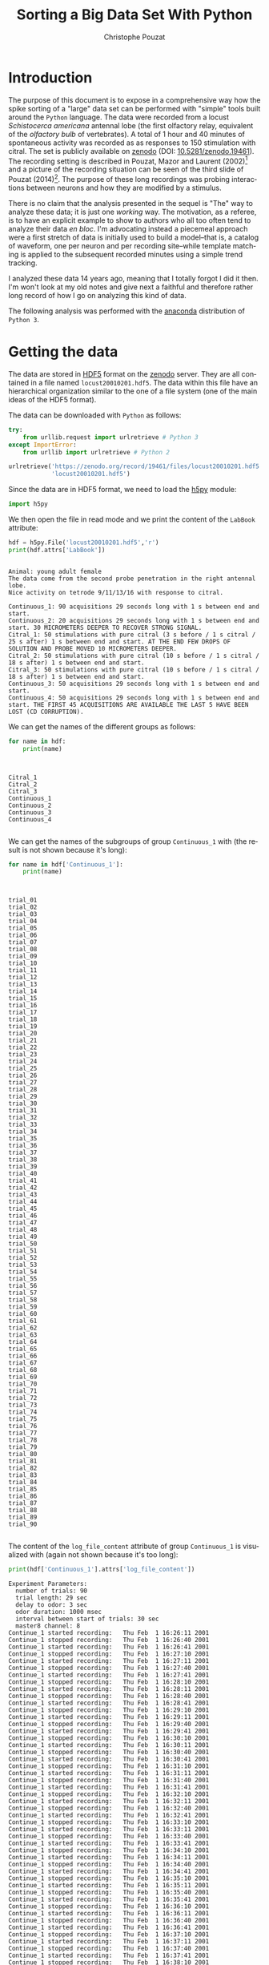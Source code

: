 #+TITLE: Sorting a Big Data Set With Python
#+AUTHOR: Christophe Pouzat
#+EMAIL: christophe.pouzat@parisdescartes.fr
#+OPTIONS: ':nil *:t -:t ::t <:t H:3 \n:nil ^:t arch:headline
#+OPTIONS: author:t c:nil creator:comment d:(not "LOGBOOK") date:t
#+OPTIONS: e:t email:nil f:t inline:t num:t p:nil pri:nil stat:t
#+OPTIONS: tags:t tasks:t tex:t timestamp:t toc:t todo:t |:t
#+CREATOR: Emacs 24.5.1 (Org mode 8.2.10)
#+DESCRIPTION:
#+KEYWORDS:
#+LANGUAGE: en
#+LaTeX_HEADER: \usepackage[backend=biber,style=authoryear,citestyle=authoryear-comp,isbn=false,url=false,eprint=false,doi=false,note=false]{biblatex}
#+LaTeX_HEADER: \usepackage{alltt}
#+LaTeX_HEADER: \usepackage[usenames,dvipsnames]{xcolor}
#+LaTeX_HEADER: \renewenvironment{verbatim}{\begin{alltt} \scriptsize \color{Bittersweet} \vspace{0.2cm} }{\vspace{0.2cm} \end{alltt} \normalsize \color{black}}
#+LaTeX_HEADER: \definecolor{lightcolor}{gray}{.55}
#+LaTeX_HEADER: \definecolor{shadecolor}{gray}{.85}
#+LaTeX_HEADER: \usepackage{minted}
#+LATEX_HEADER: \bibliography{SortingBigDataSet}
#+PROPERTY: header-args:python:  :session *Python*

#+NAME: org-latex-set-up
#+BEGIN_SRC emacs-lisp :results silent :exports none
(setq org-latex-listings 'minted)
(add-to-list 'org-latex-minted-langs
               '(R "r"))
(add-to-list 'org-latex-minted-langs
               '(maxima "r"))
(setq org-latex-minted-options
      '(("bgcolor" "shadecolor")
	("fontsize" "\\scriptsize")))       
(setq org-latex-pdf-process
      '("pdflatex -shell-escape -interaction nonstopmode -output-directory %o %f"
	"biber %b" 
	"pdflatex -shell-escape -interaction nonstopmode -output-directory %o %f" 
	"pdflatex -shell-escape -interaction nonstopmode -output-directory %o %f"))
#+END_SRC

* Introduction

The purpose of this document is to expose in a comprehensive way how the spike sorting of a "large" data set can be performed with "simple" tools built around the =Python= language. The data were recorded from a locust /Schistocerca americana/ antennal lobe (the first olfactory relay, equivalent of the /olfactory bulb/ of vertebrates). A total of 1 hour and 40 minutes of spontaneous activity was recorded as as responses to 150 stimulation with citral. The set is publicly available on [[https://zenodo.org/record/19461?ln=en#.VaeBSzLLpRQ][zenodo]] (DOI: [[http://dx.doi.org/10.5281/zenodo.19461][10.5281/zenodo.19461]]). The recording setting is described in Pouzat, Mazor and Laurent (2002)[fn:PouzatMazorLaurent2002] and a picture of the recording situation can be seen of the third slide of Pouzat (2014)[fn:Pouzat2014]. The purpose of these long recordings was probing interactions between neurons and how they are modified by a stimulus.

There is no claim that the analysis presented in the sequel is "The" way to analyze these data; it is just one /working/ way. The motivation, as a referee, is to have an explicit example to show to authors who all too often tend to analyze their data /en bloc/. I'm advocating instead a piecemeal approach were a first stretch of data is initially used to build a model--that is, a catalog of waveform, one per neuron and per recording site--while template matching is applied to the subsequent recorded minutes using a simple trend tracking.

I analyzed these data 14 years ago, meaning that I totally forgot I did it then. I'm won't look at my old notes and give next a faithful and therefore rather long record of how I go on analyzing this kind of data.   

The following analysis was performed with the [[https://store.continuum.io/cshop/anaconda/][anaconda]] distribution of =Python 3=.

* Getting the data
The data are stored in [[http://www.hdfgroup.org/HDF5/][HDF5]] format on the [[https://zenodo.org/][zenodo]] server. They are all contained in a file named =locust20010201.hdf5=. The data within this file have an hierarchical organization similar to the one of a file system (one of the main ideas of the HDF5 format).

The data can be downloaded with =Python= as follows:

#+NAME: download-data
#+BEGIN_SRC python :exports code :results silent :eval no-export :session *Python*
try:
    from urllib.request import urlretrieve # Python 3
except ImportError:
    from urllib import urlretrieve # Python 2
    
urlretrieve('https://zenodo.org/record/19461/files/locust20010201.hdf5',\
            'locust20010201.hdf5')
#+END_SRC

Since the data are in HDF5 format, we need to load the [[http://docs.h5py.org/en/latest/][h5py]] module:

#+NAME: import-h5py
#+BEGIN_SRC python :session *Python* :results silent
import h5py
#+END_SRC

We then open the file in read mode and we print the content of the =LabBook= attribute:

#+NAME: open-locust20010201.hdf5
#+BEGIN_SRC python :session *Python* :results output :exports both
hdf = h5py.File('locust20010201.hdf5','r')
print(hdf.attrs['LabBook'])
#+END_SRC

#+RESULTS: open-locust20010201.hdf5
#+begin_example

Animal: young adult female
The data come from the second probe penetration in the right antennal lobe.
Nice activity on tetrode 9/11/13/16 with response to citral.

Continuous_1: 90 acquisitions 29 seconds long with 1 s between end and start.
Continuous_2: 20 acquisitions 29 seconds long with 1 s between end and start. 30 MICROMETERS DEEPER TO RECOVER STRONG SIGNAL.
Citral_1: 50 stimulations with pure citral (3 s before / 1 s citral / 25 s after) 1 s between end and start. AT THE END FEW DROPS OF SOLUTION AND PROBE MOVED 10 MICROMETERS DEEPER.
Citral_2: 50 stimulations with pure citral (10 s before / 1 s citral / 18 s after) 1 s between end and start.
Citral_3: 50 stimulations with pure citral (10 s before / 1 s citral / 18 s after) 1 s between end and start.
Continuous_3: 50 acquisitions 29 seconds long with 1 s between end and start.
Continuous_4: 50 acquisitions 29 seconds long with 1 s between end and start. THE FIRST 45 ACQUISITIONS ARE AVAILABLE THE LAST 5 HAVE BEEN LOST (CD CORRUPTION).
#+end_example

We can get the names of the different groups as follows:

#+NAME: print-group-names
#+BEGIN_SRC python :session *Python* :results output :exports both
for name in hdf:
    print(name)
#+END_SRC

#+RESULTS: print-group-names
#+begin_example


Citral_1
Citral_2
Citral_3
Continuous_1
Continuous_2
Continuous_3
Continuous_4

#+end_example

We can get the names of the subgroups of group =Continuous_1= with (the result is not shown because it's long):

#+NAME: print-subgroup-of-Continuous_1-names
#+BEGIN_SRC python :session *Python* :results output :exports code
for name in hdf['Continuous_1']:
    print(name)
#+END_SRC

#+RESULTS: print-subgroup-of-Continuous_1-names
#+begin_example


trial_01
trial_02
trial_03
trial_04
trial_05
trial_06
trial_07
trial_08
trial_09
trial_10
trial_11
trial_12
trial_13
trial_14
trial_15
trial_16
trial_17
trial_18
trial_19
trial_20
trial_21
trial_22
trial_23
trial_24
trial_25
trial_26
trial_27
trial_28
trial_29
trial_30
trial_31
trial_32
trial_33
trial_34
trial_35
trial_36
trial_37
trial_38
trial_39
trial_40
trial_41
trial_42
trial_43
trial_44
trial_45
trial_46
trial_47
trial_48
trial_49
trial_50
trial_51
trial_52
trial_53
trial_54
trial_55
trial_56
trial_57
trial_58
trial_59
trial_60
trial_61
trial_62
trial_63
trial_64
trial_65
trial_66
trial_67
trial_68
trial_69
trial_70
trial_71
trial_72
trial_73
trial_74
trial_75
trial_76
trial_77
trial_78
trial_79
trial_80
trial_81
trial_82
trial_83
trial_84
trial_85
trial_86
trial_87
trial_88
trial_89
trial_90

#+end_example

The content of the =log_file_content= attribute of group =Continuous_1= is visualized with (again not shown because it's too long):

#+NAME: print-log_file_content-attribute-of-Continuous_1
#+BEGIN_SRC python :session *Python* :results output :exports code
print(hdf['Continuous_1'].attrs['log_file_content'])
#+END_SRC

#+RESULTS: print-log_file_content-attribute-of-Continuous_1
#+begin_example
Experiment Parameters:
  number of trials: 90
  trial length: 29 sec
  delay to odor: 3 sec
  odor duration: 1000 msec
  interval between start of trials: 30 sec
  master8 channel: 8
Continue_1 started recording: 	Thu Feb  1 16:26:11 2001
Continue_1 stopped recording: 	Thu Feb  1 16:26:40 2001
Continue_1 started recording: 	Thu Feb  1 16:26:41 2001
Continue_1 stopped recording: 	Thu Feb  1 16:27:10 2001
Continue_1 started recording: 	Thu Feb  1 16:27:11 2001
Continue_1 stopped recording: 	Thu Feb  1 16:27:40 2001
Continue_1 started recording: 	Thu Feb  1 16:27:41 2001
Continue_1 stopped recording: 	Thu Feb  1 16:28:10 2001
Continue_1 started recording: 	Thu Feb  1 16:28:11 2001
Continue_1 stopped recording: 	Thu Feb  1 16:28:40 2001
Continue_1 started recording: 	Thu Feb  1 16:28:41 2001
Continue_1 stopped recording: 	Thu Feb  1 16:29:10 2001
Continue_1 started recording: 	Thu Feb  1 16:29:11 2001
Continue_1 stopped recording: 	Thu Feb  1 16:29:40 2001
Continue_1 started recording: 	Thu Feb  1 16:29:41 2001
Continue_1 stopped recording: 	Thu Feb  1 16:30:10 2001
Continue_1 started recording: 	Thu Feb  1 16:30:11 2001
Continue_1 stopped recording: 	Thu Feb  1 16:30:40 2001
Continue_1 started recording: 	Thu Feb  1 16:30:41 2001
Continue_1 stopped recording: 	Thu Feb  1 16:31:10 2001
Continue_1 started recording: 	Thu Feb  1 16:31:11 2001
Continue_1 stopped recording: 	Thu Feb  1 16:31:40 2001
Continue_1 started recording: 	Thu Feb  1 16:31:41 2001
Continue_1 stopped recording: 	Thu Feb  1 16:32:10 2001
Continue_1 started recording: 	Thu Feb  1 16:32:11 2001
Continue_1 stopped recording: 	Thu Feb  1 16:32:40 2001
Continue_1 started recording: 	Thu Feb  1 16:32:41 2001
Continue_1 stopped recording: 	Thu Feb  1 16:33:10 2001
Continue_1 started recording: 	Thu Feb  1 16:33:11 2001
Continue_1 stopped recording: 	Thu Feb  1 16:33:40 2001
Continue_1 started recording: 	Thu Feb  1 16:33:41 2001
Continue_1 stopped recording: 	Thu Feb  1 16:34:10 2001
Continue_1 started recording: 	Thu Feb  1 16:34:11 2001
Continue_1 stopped recording: 	Thu Feb  1 16:34:40 2001
Continue_1 started recording: 	Thu Feb  1 16:34:41 2001
Continue_1 stopped recording: 	Thu Feb  1 16:35:10 2001
Continue_1 started recording: 	Thu Feb  1 16:35:11 2001
Continue_1 stopped recording: 	Thu Feb  1 16:35:40 2001
Continue_1 started recording: 	Thu Feb  1 16:35:41 2001
Continue_1 stopped recording: 	Thu Feb  1 16:36:10 2001
Continue_1 started recording: 	Thu Feb  1 16:36:11 2001
Continue_1 stopped recording: 	Thu Feb  1 16:36:40 2001
Continue_1 started recording: 	Thu Feb  1 16:36:41 2001
Continue_1 stopped recording: 	Thu Feb  1 16:37:10 2001
Continue_1 started recording: 	Thu Feb  1 16:37:11 2001
Continue_1 stopped recording: 	Thu Feb  1 16:37:40 2001
Continue_1 started recording: 	Thu Feb  1 16:37:41 2001
Continue_1 stopped recording: 	Thu Feb  1 16:38:10 2001
Continue_1 started recording: 	Thu Feb  1 16:38:11 2001
Continue_1 stopped recording: 	Thu Feb  1 16:38:40 2001
Continue_1 started recording: 	Thu Feb  1 16:38:41 2001
Continue_1 stopped recording: 	Thu Feb  1 16:39:10 2001
Continue_1 started recording: 	Thu Feb  1 16:39:11 2001
Continue_1 stopped recording: 	Thu Feb  1 16:39:40 2001
Continue_1 started recording: 	Thu Feb  1 16:39:41 2001
Continue_1 stopped recording: 	Thu Feb  1 16:40:10 2001
Continue_1 started recording: 	Thu Feb  1 16:40:11 2001
Continue_1 stopped recording: 	Thu Feb  1 16:40:40 2001
Continue_1 started recording: 	Thu Feb  1 16:40:41 2001
Continue_1 stopped recording: 	Thu Feb  1 16:41:10 2001
Continue_1 started recording: 	Thu Feb  1 16:41:11 2001
Continue_1 stopped recording: 	Thu Feb  1 16:41:40 2001
Continue_1 started recording: 	Thu Feb  1 16:41:41 2001
Continue_1 stopped recording: 	Thu Feb  1 16:42:10 2001
Continue_1 started recording: 	Thu Feb  1 16:42:11 2001
Continue_1 stopped recording: 	Thu Feb  1 16:42:40 2001
Continue_1 started recording: 	Thu Feb  1 16:42:41 2001
Continue_1 stopped recording: 	Thu Feb  1 16:43:10 2001
Continue_1 started recording: 	Thu Feb  1 16:43:11 2001
Continue_1 stopped recording: 	Thu Feb  1 16:43:40 2001
Continue_1 started recording: 	Thu Feb  1 16:43:41 2001
Continue_1 stopped recording: 	Thu Feb  1 16:44:10 2001
Continue_1 started recording: 	Thu Feb  1 16:44:11 2001
Continue_1 stopped recording: 	Thu Feb  1 16:44:40 2001
Continue_1 started recording: 	Thu Feb  1 16:44:41 2001
Continue_1 stopped recording: 	Thu Feb  1 16:45:10 2001
Continue_1 started recording: 	Thu Feb  1 16:45:11 2001
Continue_1 stopped recording: 	Thu Feb  1 16:45:40 2001
Continue_1 started recording: 	Thu Feb  1 16:45:41 2001
Continue_1 stopped recording: 	Thu Feb  1 16:46:10 2001
Continue_1 started recording: 	Thu Feb  1 16:46:11 2001
Continue_1 stopped recording: 	Thu Feb  1 16:46:40 2001
Continue_1 started recording: 	Thu Feb  1 16:46:41 2001
Continue_1 stopped recording: 	Thu Feb  1 16:47:10 2001
Continue_1 started recording: 	Thu Feb  1 16:47:11 2001
Continue_1 stopped recording: 	Thu Feb  1 16:47:40 2001
Continue_1 started recording: 	Thu Feb  1 16:47:41 2001
Continue_1 stopped recording: 	Thu Feb  1 16:48:10 2001
Continue_1 started recording: 	Thu Feb  1 16:48:11 2001
Continue_1 stopped recording: 	Thu Feb  1 16:48:40 2001
Continue_1 started recording: 	Thu Feb  1 16:48:41 2001
Continue_1 stopped recording: 	Thu Feb  1 16:49:10 2001
Continue_1 started recording: 	Thu Feb  1 16:49:11 2001
Continue_1 stopped recording: 	Thu Feb  1 16:49:40 2001
Continue_1 started recording: 	Thu Feb  1 16:49:41 2001
Continue_1 stopped recording: 	Thu Feb  1 16:50:10 2001
Continue_1 started recording: 	Thu Feb  1 16:50:11 2001
Continue_1 stopped recording: 	Thu Feb  1 16:50:40 2001
Continue_1 started recording: 	Thu Feb  1 16:50:41 2001
Continue_1 stopped recording: 	Thu Feb  1 16:51:10 2001
Continue_1 started recording: 	Thu Feb  1 16:51:11 2001
Continue_1 stopped recording: 	Thu Feb  1 16:51:40 2001
Continue_1 started recording: 	Thu Feb  1 16:51:41 2001
Continue_1 stopped recording: 	Thu Feb  1 16:52:10 2001
Continue_1 started recording: 	Thu Feb  1 16:52:11 2001
Continue_1 stopped recording: 	Thu Feb  1 16:52:40 2001
Continue_1 started recording: 	Thu Feb  1 16:52:41 2001
Continue_1 stopped recording: 	Thu Feb  1 16:53:10 2001
Continue_1 started recording: 	Thu Feb  1 16:53:11 2001
Continue_1 stopped recording: 	Thu Feb  1 16:53:40 2001
Continue_1 started recording: 	Thu Feb  1 16:53:41 2001
Continue_1 stopped recording: 	Thu Feb  1 16:54:10 2001
Continue_1 started recording: 	Thu Feb  1 16:54:11 2001
Continue_1 stopped recording: 	Thu Feb  1 16:54:40 2001
Continue_1 started recording: 	Thu Feb  1 16:54:41 2001
Continue_1 stopped recording: 	Thu Feb  1 16:55:10 2001
Continue_1 started recording: 	Thu Feb  1 16:55:11 2001
Continue_1 stopped recording: 	Thu Feb  1 16:55:40 2001
Continue_1 started recording: 	Thu Feb  1 16:55:41 2001
Continue_1 stopped recording: 	Thu Feb  1 16:56:10 2001
Continue_1 started recording: 	Thu Feb  1 16:56:11 2001
Continue_1 stopped recording: 	Thu Feb  1 16:56:40 2001
Continue_1 started recording: 	Thu Feb  1 16:56:41 2001
Continue_1 stopped recording: 	Thu Feb  1 16:57:10 2001
Continue_1 started recording: 	Thu Feb  1 16:57:11 2001
Continue_1 stopped recording: 	Thu Feb  1 16:57:40 2001
Continue_1 started recording: 	Thu Feb  1 16:57:41 2001
Continue_1 stopped recording: 	Thu Feb  1 16:58:10 2001
Continue_1 started recording: 	Thu Feb  1 16:58:11 2001
Continue_1 stopped recording: 	Thu Feb  1 16:58:40 2001
Continue_1 started recording: 	Thu Feb  1 16:58:41 2001
Continue_1 stopped recording: 	Thu Feb  1 16:59:10 2001
Continue_1 started recording: 	Thu Feb  1 16:59:11 2001
Continue_1 stopped recording: 	Thu Feb  1 16:59:40 2001
Continue_1 started recording: 	Thu Feb  1 16:59:41 2001
Continue_1 stopped recording: 	Thu Feb  1 17:00:10 2001
Continue_1 started recording: 	Thu Feb  1 17:00:11 2001
Continue_1 stopped recording: 	Thu Feb  1 17:00:40 2001
Continue_1 started recording: 	Thu Feb  1 17:00:41 2001
Continue_1 stopped recording: 	Thu Feb  1 17:01:10 2001
Continue_1 started recording: 	Thu Feb  1 17:01:11 2001
Continue_1 stopped recording: 	Thu Feb  1 17:01:40 2001
Continue_1 started recording: 	Thu Feb  1 17:01:41 2001
Continue_1 stopped recording: 	Thu Feb  1 17:02:10 2001
Continue_1 started recording: 	Thu Feb  1 17:02:11 2001
Continue_1 stopped recording: 	Thu Feb  1 17:02:40 2001
Continue_1 started recording: 	Thu Feb  1 17:02:41 2001
Continue_1 stopped recording: 	Thu Feb  1 17:03:10 2001
Continue_1 started recording: 	Thu Feb  1 17:03:11 2001
Continue_1 stopped recording: 	Thu Feb  1 17:03:40 2001
Continue_1 started recording: 	Thu Feb  1 17:03:41 2001
Continue_1 stopped recording: 	Thu Feb  1 17:04:10 2001
Continue_1 started recording: 	Thu Feb  1 17:04:11 2001
Continue_1 stopped recording: 	Thu Feb  1 17:04:40 2001
Continue_1 started recording: 	Thu Feb  1 17:04:41 2001
Continue_1 stopped recording: 	Thu Feb  1 17:05:10 2001
Continue_1 started recording: 	Thu Feb  1 17:05:11 2001
Continue_1 stopped recording: 	Thu Feb  1 17:05:40 2001
Continue_1 started recording: 	Thu Feb  1 17:05:41 2001
Continue_1 stopped recording: 	Thu Feb  1 17:06:10 2001
Continue_1 started recording: 	Thu Feb  1 17:06:11 2001
Continue_1 stopped recording: 	Thu Feb  1 17:06:40 2001
Continue_1 started recording: 	Thu Feb  1 17:06:41 2001
Continue_1 stopped recording: 	Thu Feb  1 17:07:10 2001
Continue_1 started recording: 	Thu Feb  1 17:07:11 2001
Continue_1 stopped recording: 	Thu Feb  1 17:07:40 2001
Continue_1 started recording: 	Thu Feb  1 17:07:41 2001
Continue_1 stopped recording: 	Thu Feb  1 17:08:10 2001
Continue_1 started recording: 	Thu Feb  1 17:08:11 2001
Continue_1 stopped recording: 	Thu Feb  1 17:08:40 2001
Continue_1 started recording: 	Thu Feb  1 17:08:41 2001
Continue_1 stopped recording: 	Thu Feb  1 17:09:10 2001
Continue_1 started recording: 	Thu Feb  1 17:09:11 2001
Continue_1 stopped recording: 	Thu Feb  1 17:09:40 2001
Continue_1 started recording: 	Thu Feb  1 17:09:41 2001
Continue_1 stopped recording: 	Thu Feb  1 17:10:10 2001
Continue_1 started recording: 	Thu Feb  1 17:10:11 2001
Continue_1 stopped recording: 	Thu Feb  1 17:10:40 2001
Continue_1 started recording: 	Thu Feb  1 17:10:41 2001
Continue_1 stopped recording: 	Thu Feb  1 17:11:10 2001

#+end_example

** Getting the data set for model estimation

We are going to follow the tutorial of [[https://github.com/christophe-pouzat/PouzatDetorakisEuroScipy2014][Pouzat and Detorakis (2014)]][fn:PouzatDetorakis2014] that can also be followed in [[http://xtof.perso.math.cnrs.fr/locust_sorting_python.html][HTML version]]. This means that we have to create a list of 1D arrays where each array contains the data from one recording site; we are going to do that using the first trial (=trial_1=), that is the first 29 s, of =Continuous_1=:

#+NAME: assign-data-list
#+BEGIN_SRC python :session *Python* :results silent :exports code
ch_names = ['ch09','ch11','ch13','ch16']
data = [hdf['Continuous_1']['trial_01'][name][...] for name in ch_names]
#+END_SRC

** An import remark on the data

*The data are saved in the HDF5 file as they came out of the A/D converter on 16 bit integers*. They were band-pass filtered between 300 and 5 kHz and sampled at 15 kHz. 

* Loading modules and code

We are going to use the usual scientific python modules and we set the interactive mode for =pyplot=:

#+NAME: load-usual-modules
#+BEGIN_SRC python :session *Python* :results silent
import numpy as np
import matplotlib.pyplot as plt
plt.ion()
import scipy
#+END_SRC

We download and then load the sorting specific codes:

#+NAME: download-sorting_with_python
#+BEGIN_SRC python :session *Python* :results silent
urlretrieve('https://github.com/christophe-pouzat/PouzatDetorakisEuroScipy2014/raw/master/sorting_with_python.py',\
            'sorting_with_python.py')
#+END_SRC

#+NAME: load-sorting_with_python
#+BEGIN_SRC python :session *Python* :results silent
import sorting_with_python as swp
#+END_SRC

* Model / Catalog Estimation

** Preliminary analysis
We are going to start our analysis by some "sanity checks" to make sure that nothing "weird" happened during the recording.

*** Five number summary 
We should start by getting an overall picture of the data like the one provided by the =mquantiles= method of module =scipy.stats.mstats= using it to output a [[http://en.wikipedia.org/wiki/Five-number_summary][five-number summary]]. The five numbers are the =minimum=, the =first quartile=, the =median=, the =third quartile= and the =maximum=. Since the data were band-pass filtered between 300 and 5kHz and since they were stored "as they came out of the A/D card" *we do not expect their median value to be 0*.

#+NAME: five-number-summary
#+BEGIN_SRC python :exports both :session *Python* 
from scipy.stats.mstats import mquantiles
np.set_printoptions(precision=3)
np.array([mquantiles(x,prob=[0,0.25,0.5,0.75,1]) for x in data])
#+END_SRC

#+RESULTS: five-number-summary
|  967 | 2016 | 2057 | 2097 | 2443 |
| 1370 | 2020 | 2057 | 2093 | 2654 |
| 1128 | 2013 | 2059 | 2103 | 2451 |
| 1767 | 2021 | 2057 | 2092 | 2300 |

We see that they have similar but not identical inter quartile ranges: 81, 73, 90, 71 as well as similar but not identical domains: 

#+NAME: Continous_1-trial_1-domain
#+BEGIN_SRC python :exports both :session *Python* 
[np.ptp(x) for x in data]
#+END_SRC

#+RESULTS: Continous_1-trial_1-domain
| 1476 | 1284 | 1323 | 533 |

*** Were the data normalized?
We can check next if some processing like a division by the /standard deviation/ (SD) has been applied:

#+NAME: data-standard-deviation
#+BEGIN_SRC python :exports both :results pp :session *Python*
[np.std(x) for x in data]
#+END_SRC

#+RESULTS: data-standard-deviation
: [67.715955603137786,
:  63.569600931328665,
:  72.067491426766736,
:  53.294373692202477]

So no =SD= normalization was applied to these data.

*** Discretization step amplitude
We can easily obtain the size of the digitization set:

#+NAME: data-discretization-step-amplitude
#+BEGIN_SRC python :exports both :results pp :session *Python*
[np.min(np.diff(np.sort(np.unique(x)))) for x in data]
#+END_SRC

#+RESULTS: data-discretization-step-amplitude
: [1, 1, 1, 1]

As expected since the data are directly in the format generated by the A/D card.

** Plot the data
Plotting the data for interactive exploration is trivial. The only trick is to add (or subtract) a proper offest (that we get here using the maximal value of each channel from our five-number summary), this is automatically implemented in our =plot_data_list= function:

#+NAME: make-sure-dir-img-is-here
#+BEGIN_SRC python :results silent :exports none :session *Python*
import os
if not 'img' in os.listdir("."):
    os.mkdir('img')

#+END_SRC

#+BEGIN_SRC python :results silent :session *Python*
data_len = len(data[0])
tt = np.arange(0,data_len)/1.5e4
swp.plot_data_list(data,tt,0.1)
plt.xlim([0,29])
#+END_SRC

The first channel is drawn as is, the second is offset downward by the sum of its maximal value and of the absolute value of the minimal value of the first, etc. We then get something like Fig. \ref{fig:WholeRawData}.

#+NAME: WholeRawData
#+BEGIN_SRC python :exports results :results file :session *Python*
plt.savefig("img/WholeRawData.png")
"img/WholeRawData.png"
#+END_SRC

#+CAPTION: The whole (29 s) Locust antennal lobe data set.
#+ATTR_LATEX: :width 1.0\textwidth
#+NAME: fig:WholeRawData
#+RESULTS: WholeRawData
[[file:img/WholeRawData.png]]

It is also good to "zoom in" and look at the data with a finer time scale (Fig. \ref{fig:First200ms}) with:

#+BEGIN_SRC python :results silent :session *Python* :exports none
swp.plot_data_list(data,tt,1)
#+END_SRC

#+BEGIN_SRC python :results silent :session *Python*
plt.xlim([0,0.2])
#+END_SRC

#+NAME: First200ms
#+BEGIN_SRC python :exports results :results file :session *Python*
plt.savefig("img/First200ms.png")
plt.close()
"img/First200ms.png"
#+END_SRC

#+CAPTION: First 200 ms of the Locust data set.
#+NAME: fig:First200ms
#+ATTR_LATEX: :width 1.0\textwidth
#+RESULTS: First200ms
[[file:img/First200ms.png]]

We can also zoom directly in an interactive way from the first plot. Doing that, we see that there are no "big" events on =data[3]= that we cannot see on at least one of the other channels.

** Data renormalization
We are going to use a [[http://en.wikipedia.org/wiki/Median_absolute_deviation][median absolute deviation]] (=MAD=) based renormalization. The goal of the procedure is to scale the raw data such that the /noise SD/ is approximately 1. Since it is not straightforward to obtain a noise SD on data where both signal (/i.e./, spikes) and noise are present, we use this [[http://en.wikipedia.org/wiki/Robust_statistics][robust]] type of statistic for the SD:

#+NAME: raw-data-mad
#+BEGIN_SRC python :exports both :results pp :session *Python*
data_mad = list(map(swp.mad,data))
data_mad
#+END_SRC

#+RESULTS: raw-data-mad
: [59.303999999999995,
:  54.856199999999994,
:  66.716999999999999,
:  53.373599999999996]

And we normalize accordingly (we also subtract the =median= which is not 0):

#+NAME: raw-data-median
#+BEGIN_SRC python :exports both :results pp :session *Python*
data_median = list(map(np.median,data))
data_median
#+END_SRC

#+RESULTS: raw-data-median
: [2057.0, 2057.0, 2059.0, 2057.0]

#+NAME: normalize-data
#+BEGIN_SRC python :results silent :session *Python*
data = list(map(lambda x: (x-np.median(x))/swp.mad(x), data))
#+END_SRC

** Detect valleys
We are going to filter the data slightly using a "box" filter of length 5. That is, the data points of the original trace are going to be replaced by the average of themselves with their four nearest neighbors. We will then scale the filtered traces such that the =MAD= is one on each recording sites and keep only the parts of the signal which bellow -4:

#+NAME: filter-data
#+BEGIN_SRC python :results silent :session *Python*
from scipy.signal import fftconvolve
from numpy import apply_along_axis as apply 
data_filtered = apply(lambda x:
                      fftconvolve(x,np.array([1,1,1,1,1])/5.,'same'),
                      1,np.array(data))
data_filtered = (data_filtered.transpose() / \
                 apply(swp.mad,1,data_filtered)).transpose()
data_filtered[data_filtered > -4] = 0
#+END_SRC

We can see the difference between the /raw/ trace and the /filtered and rectified/ one (Fig. \ref{fig:compare-raw-and-filtered-data}) on which spikes are going to be detected with:

#+BEGIN_SRC python :exports code :results silent :session *Python*
plt.plot(tt, data[0],color='black')
plt.axhline(y=-4,color="blue",linestyle="dashed")
plt.plot(tt, data_filtered[0,],color='red')
plt.xlim([0,0.2])
plt.ylim([-20,6])
plt.xlabel('Time (s)')
#+END_SRC

#+NAME: compare-raw-and-filtered-data
#+BEGIN_SRC python :exports results :results file :session *Python*
plt.savefig("img/compare-raw-and-filtered-data.png")
plt.close()
"img/compare-raw-and-filtered-data.png"  
#+END_SRC

#+CAPTION: First 200 ms on site 1 of data set =data=. The raw data are shown in black, the detection threshold appears in dashed blue and the filtered and rectified trace on which spike detection is going to be preformed appears in red. 
#+NAME: fig:compare-raw-and-filtered-data
#+ATTR_LaTeX: :width 0.8\textwidth
#+RESULTS: compare-raw-and-filtered-data
[[file:img/compare-raw-and-filtered-data.png]]

We now use function =peak= on the sum of the rows of our filtered and rectified version of the data:

#+NAME: sp0
#+BEGIN_SRC python :results silent :session *Python*
sp0 = swp.peak(-data_filtered.sum(0))
#+END_SRC

Giving src_python[:results pp :session *Python*]{len(sp0)} =1060= spikes, a mean inter-event interval of src_python[:results pp :session *Python*]{round(np.mean(np.diff(sp0)))} =407.0= sampling points, a standard deviation of src_python[:results pp :session *Python*]{round(np.std(np.diff(sp0)))} =391.0= sampling points, a smallest inter-event interval of src_python[:results pp :session *Python*]{np.min(np.diff(sp0))} =17= sampling points and a largest of src_python[:results pp :session *Python*]{np.max(np.diff(sp0))} =2991= sampling points.

*** Interactive spike detection check
We can then check the detection quality with:

#+BEGIN_SRC python :results silent :eval no-export :session *Python*
swp.plot_data_list_and_detection(data,tt,sp0)
plt.xlim([0,0.2])
#+END_SRC

#+NAME: compare-raw-data-and-detected-spikes
#+BEGIN_SRC python :exports results :results file :session *Python*
plt.savefig("img/compare-raw-data-and-detected-spikes.png")
plt.close()
"img/compare-raw-data-and-detected-spikes.png"  
#+END_SRC

#+CAPTION: First 200 ms of data set =data= (black) with detected spikes (red). 
#+NAME: fig:compare-raw-data-and-detected-spikes
#+ATTR_LaTeX: :width 0.8\textwidth
#+RESULTS: compare-raw-data-and-detected-spikes
[[file:img/compare-raw-data-and-detected-spikes.png]]

** Cuts
After detecting our spikes, we must make our cuts in order to create our events' sample. The obvious question we must first address is: How long should our cuts be? The pragmatic way to get an answer is:
+ Make cuts much longer than what we think is necessary, like 50 sampling points on both sides of the detected event's time.
+ Compute robust estimates of the "central" event (with the =median=) and of the dispersion of the sample around this central event (with the =MAD=).
+ Plot the two together and check when does the =MAD= trace reach the background noise level (at 1 since we have normalized the data).
+ Having the central event allows us to see if it outlasts significantly the region where the =MAD= is above the background noise level.

Clearly cutting beyond the time at which the =MAD= hits back the noise level should not bring any useful information as far a classifying the spikes is concerned. So here we perform this task as follows:

#+BEGIN_SRC python :results silent :session *Python*
evts = swp.mk_events(sp0,np.array(data),49,50)
evts_median=apply(np.median,0,evts)
evts_mad=apply(swp.mad,0,evts)
#+END_SRC

#+BEGIN_SRC python :results silent :session *Python*
plt.plot(evts_median, color='red', lw=2)
plt.axhline(y=0, color='black')
for i in np.arange(0,400,100): 
    plt.axvline(x=i, color='black', lw=2)

for i in np.arange(0,400,10): 
    plt.axvline(x=i, color='grey')

plt.plot(evts_median, color='red', lw=2)
plt.plot(evts_mad, color='blue', lw=2)
#+END_SRC

#+NAME: check-MAD-on-long-cuts
#+BEGIN_SRC python :exports results :results file :session *Python*
plt.savefig("img/check-MAD-on-long-cuts.png")
plt.close()
'img/check-MAD-on-long-cuts.png'  
#+END_SRC

#+CAPTION: Robust estimates of the central event (black) and of the sample's dispersion around the central event (red) obtained with "long" (100 sampling points) cuts. We see clearly that the dispersion is back to noise level 15 points before the peak and 30 points after the peak. We also see that =data[3]= brings very little information.
#+NAME: fig:check-MAD-on-long-cuts
#+ATTR_LaTeX: :width 0.8\textwidth
#+RESULTS: check-MAD-on-long-cuts
[[file:img/check-MAD-on-long-cuts.png]]

Fig. \ref{fig:check-MAD-on-long-cuts} clearly shows that starting the cuts 15 points before the peak and ending them 30 points after should fulfill our goals. We also see that the central event slightly outlasts the window where the =MAD= is larger than 1 and that =data[3]= brings very little information.

*** Events
Once we are satisfied with our spike detection, at least in a provisory way, and that we have decided on the length of our cuts, we proceed by making =cuts= around the detected events. :

#+NAME: evts
#+BEGIN_SRC python :exports code :results silent :session *Python*
evts = swp.mk_events(sp0,np.array(data),14,30)
#+END_SRC

We can visualize the first 200 events with:

#+BEGIN_SRC python :results silent :session *Python*
swp.plot_events(evts,200)
#+END_SRC
 
#+name: first-200-of-evts
#+BEGIN_SRC python :exports results :results file :session *Python*
plt.savefig("img/first-200-of-evts.png")
plt.close()
'img/first-200-of-evts.png'  
#+END_SRC

#+CAPTION: First 200 events of =evts=. Cuts from the four recording sites appear one after the other. The background (white / grey) changes with the site. In red, /robust/ estimate of the "central" event obtained by computing the pointwise median. In blue, /robust/ estimate of the scale (SD) obtained by computing the pointwise =MAD=. 
#+LABEL: fig:first-200-of-evts
#+ATTR_LaTeX: :width 0.8\textwidth
#+RESULTS: first-200-of-evts
[[file:img/first-200-of-evts.png]]

*** Noise
Getting an estimate of the noise statistical properties is an essential ingredient to build respectable goodness of fit tests. In our approach "noise events" are essentially anything that is not an "event" is the sense of the previous section. I wrote essentially and not exactly since there is a little twist here which is the minimal distance we are willing to accept between the reference time of a noise event and the reference time of the last preceding and of the first following "event". We could think that keeping a cut length on each side would be enough. That would indeed be the case if /all/ events were starting from and returning to zero within a cut. But this is not the case with the cuts parameters we chose previously (that will become clear soon). You might wonder why we chose so short a cut length then. Simply to avoid having to deal with too many superposed events which are the really bothering events for anyone wanting to do proper sorting. 
To obtain our noise events we are going to use function =mk_noise= which takes the /same/ arguments as function =mk_events= plus two numbers: 
+ =safety_factor= a number by which the cut length is multiplied and which sets the minimal distance between the reference times discussed in the previous paragraph.
+ =size= the maximal number of noise events one wants to cut (the actual number obtained might be smaller depending on the data length, the cut length, the safety factor and the number of events).

We cut noise events with a rather large safety factor:

#+NAME: noise
#+BEGIN_SRC python :exports code :results silent :session *Python*
noise = swp.mk_noise(sp0,np.array(data),14,30,safety_factor=2.5,size=2000)
#+END_SRC

Calling (results not shown):

#+BEGIN_SRC python :exports code :results silent :session *Python* :eval never
swp.plot_events(noise,200)
#+END_SRC

shows that our "safety factor" was large enough.

*** Getting "clean" events
Our spike sorting has two main stages, the first one consist in estimating a *model* and the second one consists in using this model to *classify* the data. Our *model* is going to be built out of reasonably "clean" events. Here by clean we mean events which are not due to a nearly simultaneous firing of two or more neurons; and simultaneity is defined on the time scale of one of our cuts. When the model will be subsequently used to classify data, events are going to decomposed into their (putative) constituent when they are not "clean", that is, *superposition are going to be looked and accounted for*. 

In order to eliminate the most obvious superpositions we are going to use a rather brute force approach, looking at the sides of the central peak of our median event and checking if individual events are not too large there, that is do not exhibit extra peaks. We first define a function doing this job:

#+NAME: good_evts_fct
#+BEGIN_SRC python :exports code :results silent :session *Python*
def good_evts_fct(samp, thr=3):
    samp_med = apply(np.median,0,samp)
    samp_mad = apply(swp.mad,0,samp)
    above = samp_med > 0
    samp_r = samp.copy()
    for i in range(samp.shape[0]): samp_r[i,above] = 0
    samp_med[above] = 0
    res = apply(lambda x:
                np.all(abs((x-samp_med)/samp_mad) < thr),
                1,samp_r)
    return res

#+END_SRC

We then apply our new function to our sample using a threshold of 6 (set by trial and error starting from 8):

#+NAME: goodEvts
#+BEGIN_SRC python :exports code :results silent :session *Python*
goodEvts = good_evts_fct(evts,6)
#+END_SRC

Out of src_python[:results pp :session *Python*]{len(goodEvts)} =1060= events we get src_python[:results pp :session *Python*]{sum(goodEvts)} =1051= "good" ones. As usual, the first 200 good ones can be visualized with:

#+BEGIN_SRC python :eval no-export :results silent :session *Python*
swp.plot_events(evts[goodEvts,:][:200,:]) 
#+END_SRC 

while the bad guys can be visualized with:

#+BEGIN_SRC python :eval no-export :results silent :session *Python*
swp.plot_events(evts[goodEvts.__neg__(),:],
                show_median=False,
                show_mad=False)
#+END_SRC

We see that these events are not superpositions and we will work with the whole sample.

** Dimension reduction

*** Principal Component Analysis (PCA)
Our events are living right now in an 180 dimensional space (our cuts are 45 sampling points long and we are working with 4 recording sites simultaneously). It turns out that it hard for most humans to perceive structures in such spaces. It also hard, not to say impossible with a realistic sample size, to estimate probability densities (which is what model based clustering algorithms are actually doing) in such spaces, unless one is ready to make strong assumptions about these densities. It is therefore usually a good practice to try to reduce the dimension of the [[http://en.wikipedia.org/wiki/Sample_space][sample space]] used to represent the data. We are going to that with [[http://en.wikipedia.org/wiki/Principal_component_analysis][principal component analysis]] (=PCA=), using it on our "good" events. 

#+NAME: PCA
#+BEGIN_SRC python :exports code :results silent :session *Python*
from numpy.linalg import svd
varcovmat = np.cov(evts.T)
u, s, v = svd(varcovmat)
#+END_SRC

With this "back to the roots" approach, =u= should be an orthonormal matrix whose column are made of the =principal components= (and =v= should be the transpose of =u= since our matrix =varcovmat= is symmetric and real by construction). =s= is a vector containing the amount of sample variance explained by each principal component.

*** Exploring =PCA= results
=PCA= is a rather abstract procedure to most of its users, at least when they start using it. But one way to grasp what it does is to plot the =mean event= plus or minus, say five times, each principal components like:

#+BEGIN_SRC python :session *Python*  :exports code :results silent :session *Python*
evt_idx = range(180)
evts_good_mean = np.mean(evts,0)
for i in range(4):
    plt.subplot(2,2,i+1)
    plt.plot(evt_idx,evts_good_mean, 'black',evt_idx,
             evts_good_mean + 5 * u[:,i],
             'red',evt_idx,evts_good_mean - 5 * u[:,i], 'blue')
    plt.title('PC' + str(i) + ': ' + str(round(s[i]/sum(s)*100)) +'%')

#+END_SRC

#+BEGIN_SRC python :exports results :results file :session *Python*
plt.savefig("img/explore-evts-PC0to3.png")
plt.close()
"img/explore-evts-PC0to3.png"  
#+END_SRC

#+CAPTION: PCA of =evts= exploration (PC 1 to 4). Each of the 4 graphs shows the mean waveform (black), the mean waveform + 5 x PC (red), the mean - 5 x PC (blue) for each of the first 4 PCs. The fraction of the total variance "explained" by the component appears in the title of each graph.
#+NAME: fig:explore-evts-PC0to3
#+ATTR_LaTeX: :width 0.8\textwidth
#+RESULTS:
[[file:img/explore-evts-PC0to3.png]]

We now look at the next 4 principal components:

#+BEGIN_SRC python  :exports code :results silent :session *Python*
for i in range(4,8):
    plt.subplot(2,2,i-3)
    plt.plot(evt_idx,evts_good_mean, 'black',
             evt_idx,evts_good_mean + 5 * u[:,i], 'red',
             evt_idx,evts_good_mean - 5 * u[:,i], 'blue')
    plt.title('PC' + str(i) + ': ' + str(round(s[i]/sum(s)*100)) +'%')

#+END_SRC

#+BEGIN_SRC python  :exports results :results file :session *Python*
plt.savefig("img/explore-evts-PC4to7.png")
plt.close()
"img/explore-evts-PC4to7.png"  
#+END_SRC

#+CAPTION: PCA of =evts= exploration (PC 4 to 7). Each of the 4 graphs shows the mean waveform (black), the mean waveform + 5 x PC (red), the mean - 5 x PC (blue). The fraction of the total variance "explained" by the component appears in between parenthesis in the title of each graph. 
#+NAME: fig:explore-evts-PC4to7
#+ATTR_LaTeX: :width 0.8\textwidth
#+RESULTS:
[[file:img/explore-evts-PC4to7.png]]

*** Static representation of the projected data
We can build a =scatter plot matrix= showing the projections of our "good" events sample onto the plane defined by pairs of the few first PCs:

#+NAME: scatter-plot-matrix-on-PC
#+BEGIN_SRC python  :exports code :results silent :session *Python*
evts_good_P0_to_P3 = np.dot(evts,u[:,0:4])
from pandas.tools.plotting import scatter_matrix
import pandas as pd
df = pd.DataFrame(evts_good_P0_to_P3)
scatter_matrix(df,alpha=0.2,s=4,c='k',figsize=(6,6),
               diagonal='kde',marker=".")
 
#+END_SRC

#+NAME: scatter-plot-matrix-on-PC-b
#+BEGIN_SRC python :exports results :results file :session *Python*
plt.savefig('img/scatter-plot-matrix-on-PC.png')
plt.close()
'img/scatter-plot-matrix-on-PC.png'
#+END_SRC

#+RESULTS: scatter-plot-matrix-on-PC-b
[[file:img/scatter-plot-matrix-on-PC.png]]

*** Dynamic visualization of the data with =GGobi=
The best way to discern structures in "high dimensional" data is to dynamically visualize them. To this end, the tool of choice is [[http://www.ggobi.org/][GGobi]], an open source software available on =Linux=, =Windows= and =MacOS=. We start by exporting our data in =csv= format to our disk:

#+NAME: ToGGobi1
#+BEGIN_SRC python :results silent :session *Python*
import csv
g = open('evts.csv','w')
w = csv.writer(g)
w.writerows(np.dot(evts,u[:,:6]))
g.close()
#+END_SRC

The following terse procedure should allow the reader to get going with =GGobi=:
+ Launch =GGobi=
+ In menu: =File= -> =Open=, select =evtsE.csv=.
+ Since the glyphs are rather large, start by changing them for smaller ones:
 - Go to menu: =Interaction= -> =Brush=.
 - On the Brush panel which appeared check the =Persistent= box.
 - Click on =Choose color & glyph...=.
 - On the chooser which pops out, click on the small dot on the upper left of the left panel.
 - Go back to the window with the data points.
 - Right click on the lower right corner of the rectangle which appeared on the figure after you selected =Brush=.
 - Dragg the rectangle corner in order to cover the whole set of points.
 - Go back to the =Interaction= menu and select the first row to go back where you were at the start.
+ Select menu: =View= -> =Rotation=.
+ Adjust the speed of the rotation in order to see things properly.
We easily discern 7 rather well separated clusters. Meaning that an automatic clustering with 10 clusters on the first 3 principal components should do the job.

** Clustering with K-Means
Since our dynamic visualization shows 7 well separated clusters in 3 dimension, a simple [[http://en.wikipedia.org/wiki/K-means_clustering][k-means]] should do the job. We are using here the [[http://scikit-learn.org/stable/modules/generated/sklearn.cluster.KMeans.html#sklearn.cluster.KMeans][KMeans]] class of [[http://scikit-learn.org/stable/index.html][scikit-learn]]: 

#+NAME: KMEANS
#+BEGIN_SRC python :results silent :session *Python*
from sklearn.cluster import KMeans
km7 = KMeans(n_clusters=7, init='k-means++', n_init=100, max_iter=100)
km7.fit(np.dot(evts,u[:,0:3]))
c7 = km7.fit_predict(np.dot(evts,u[:,0:3]))
#+END_SRC

In order to facilitate comparison when models with different numbers of clusters or when different models are used, clusters are sorted by "size". The size is defined here as the sum of the absolute value of the median of the cluster (an L1 norm):

#+NAME: c7b
#+BEGIN_SRC python :results silent :session *Python*
cluster_median = list([(i,
                        np.apply_along_axis(np.median,0,
                                            evts[c7 == i,:]))
                                            for i in range(7)
                                            if sum(c7 == i) > 0])
cluster_size = list([np.sum(np.abs(x[1])) for x in cluster_median])
new_order = list(reversed(np.argsort(cluster_size)))
new_order_reverse = sorted(range(len(new_order)), key=new_order.__getitem__)
c7b = [new_order_reverse[i] for i in c7]
#+END_SRC

*** Cluster specific plots
Looking at the first 4 clusters we get Fig. \ref{fig:events-clusters0to3} with:

#+BEGIN_SRC python :results silent :session *Python* 
plt.subplot(411)
swp.plot_events(evts[np.array(c7b) == 0,:])
plt.ylim([-20,15])
plt.subplot(412)
swp.plot_events(evts[np.array(c7b) == 1,:])
plt.ylim([-20,15])
plt.subplot(413)
swp.plot_events(evts[np.array(c7b) == 2,:])
plt.ylim([-20,15])
plt.subplot(414)
swp.plot_events(evts[np.array(c7b) == 3,:])
plt.ylim([-20,15])
#+END_SRC

#+BEGIN_SRC python :exports results :results file :session *Python*
plt.savefig('img/events-clusters0to3.png')
plt.close()
'img/events-clusters0to3.png'
#+END_SRC

#+CAPTION: First 4 clusters. Cluster 0 at the top, cluster 4 at the bottom. Red, cluster specific central / median event. Blue, cluster specific =MAD=. 
#+NAME: fig:events-clusters0to3
#+ATTR_LaTeX: :width 0.8\textwidth
#+RESULTS:
[[file:img/events-clusters0to3.png]]

Looking at the last 3 clusters we get Fig. \ref{fig:events-clusters5to9} with:

#+BEGIN_SRC python :results silent :session *Python*
plt.subplot(311)
swp.plot_events(evts[np.array(c7b) == 4,:])
plt.ylim([-20,15])
plt.subplot(312)
swp.plot_events(evts[np.array(c7b) == 5,:])
plt.ylim([-20,15])
plt.subplot(313)
swp.plot_events(evts[np.array(c7b) == 6,:])
plt.ylim([-20,15])
#+END_SRC

#+BEGIN_SRC python :session *Python* :exports results :results file :session *Python*
plt.savefig('img/events-clusters4to6.png')
plt.close()
'img/events-clusters4to6.png'
#+END_SRC

#+CAPTION: Last 3 clusters. Cluster 4 at the top, cluster 6 at the bottom. Red, cluster specific central / median event. Blue, cluster specific =MAD=. Notice the change in ordinate scale compared to the previous figure.
#+NAME: fig:events-clusters4to6
#+ATTR_LaTeX: :width 0.8\textwidth
#+RESULTS:
[[file:img/events-clusters4to6.png]]

*** Results inspection with =GGobi=

We start by checking our clustering quality with =GGobi=. To this end we export the data and the labels of each event:

#+NAME: ToGGobi2
#+BEGIN_SRC python :results silent :session *Python*
g = open('evts_sorted.csv','w')
w = csv.writer(g)
w.writerows(np.concatenate((np.dot(evts,u[:,:6]),
                            np.array([c7b]).T),
                            axis=1))
g.close()
#+END_SRC

An again succinct description of how to do the dynamical visual check is:
+ Load the new data into GGobi like before.
+ In menu: =Display= -> =New Scatterplot Display=, select =evtsEsorted.csv=.
+ Change the glyphs like before.
+ In menu: =Tools= -> =Color Schemes=, select a scheme with 10 colors, like =Spectral=, =Spectral 10=.
+ In menu: =Tools= -> =Automatic Brushing=, select =evtsEsorted.csv= tab and, within this tab, select variable =c10b=. Then click on =Apply=.
+ Select =View= -> =Rotation= like before and see your result. 


[fn:PouzatMazorLaurent2002] C. Pouzat, O. Mazor and G. Laurent (2002) [[http://xtof.perso.math.cnrs.fr/pdf/Pouzat+:2002.pdf][Using noise signature to optimize spike-sorting and to assess neuronal classification quality.]] /Journal of Neuroscience Methods/ *122*: 43-57.
[fn:Pouzat2014] Pouzat, Christophe. (2015). Peri-Stimulus Time Histograms Estimation Through Poisson Regression Without Generalized Linear Models. Zenodo. [[http://dx.doi.org/10.5281/zenodo.14660][10.5281/zenodo.14660]].
[fn:PouzatDetorakis2014] Christophe Pouzat. (2015). PouzatDetorakisEuroScipy2014: Complet avec référence. Zenodo. [[http://dx.doi.org/10.5281/zenodo.15070][10.5281/zenodo.15070]].

